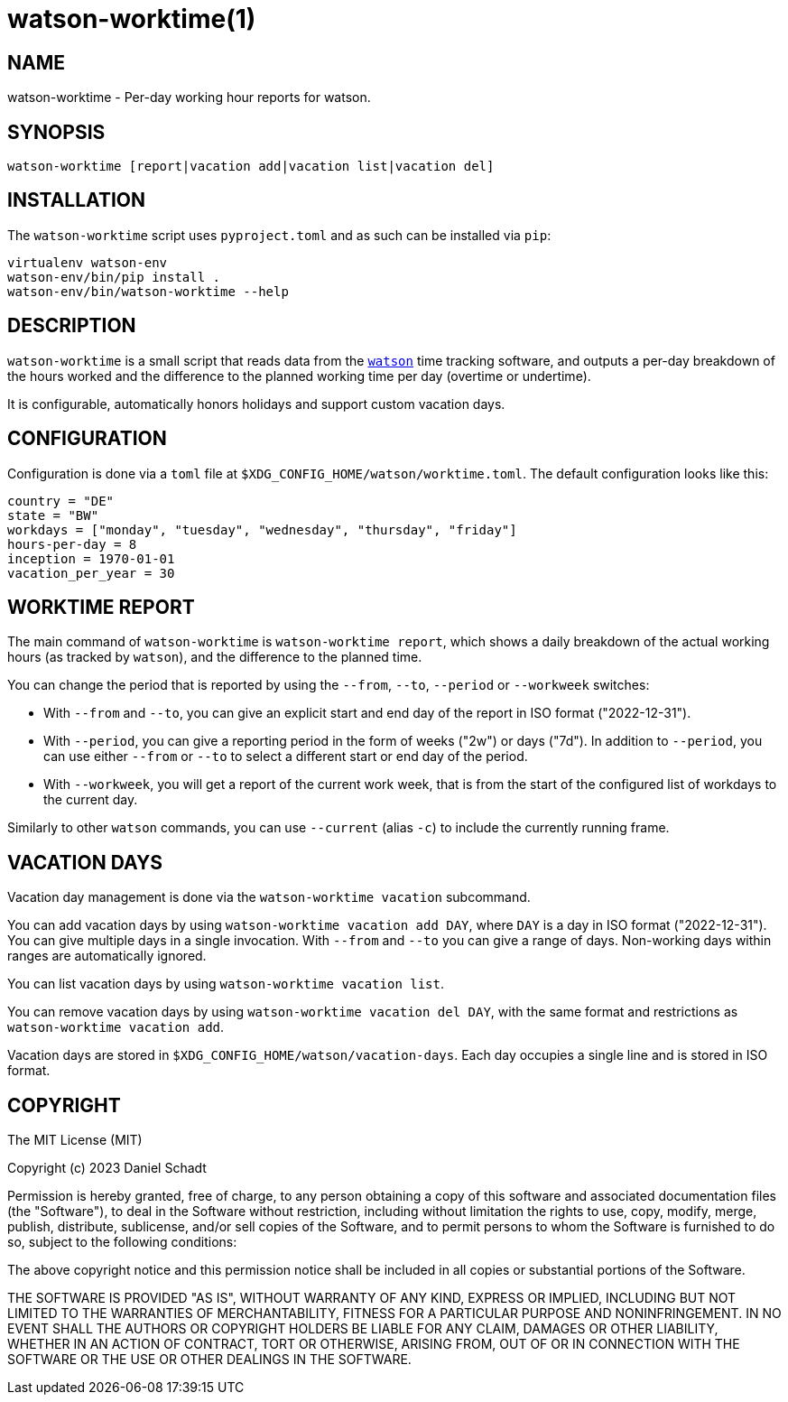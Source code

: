 = watson-worktime(1)
:source-highlighter: rouge

== NAME

watson-worktime - Per-day working hour reports for watson.

== SYNOPSIS

----
watson-worktime [report|vacation add|vacation list|vacation del]
----

== INSTALLATION

The `watson-worktime` script uses `pyproject.toml` and as such can be installed
via `pip`:

----
virtualenv watson-env
watson-env/bin/pip install .
watson-env/bin/watson-worktime --help
----

== DESCRIPTION

`watson-worktime` is a small script that reads data from the
https://github.com/TailorDev/Watson[`watson`] time tracking software, and
outputs a per-day breakdown of the hours worked and the difference to the
planned working time per day (overtime or undertime).

It is configurable, automatically honors holidays and support custom vacation
days.

== CONFIGURATION

Configuration is done via a `toml` file at
`$XDG_CONFIG_HOME/watson/worktime.toml`. The default configuration looks like
this:

[source,toml]
----
country = "DE"
state = "BW"
workdays = ["monday", "tuesday", "wednesday", "thursday", "friday"]
hours-per-day = 8
inception = 1970-01-01
vacation_per_year = 30
----

== WORKTIME REPORT

The main command of `watson-worktime` is `watson-worktime report`, which shows
a daily breakdown of the actual working hours (as tracked by `watson`), and the
difference to the planned time.

You can change the period that is reported by using the `--from`, `--to`,
`--period` or `--workweek` switches:

* With `--from` and `--to`, you can give an explicit start and end day of the
  report in ISO format ("2022-12-31").
* With `--period`, you can give a reporting period in the form of weeks ("2w")
  or days ("7d"). In addition to `--period`, you can use either `--from` or
  `--to` to select a different start or end day of the period.
* With `--workweek`, you will get a report of the current work week, that is
  from the start of the configured list of workdays to the current day.

Similarly to other `watson` commands, you can use `--current` (alias `-c`) to
include the currently running frame.

== VACATION DAYS

Vacation day management is done via the `watson-worktime vacation` subcommand.

You can add vacation days by using `watson-worktime vacation add DAY`, where
`DAY` is a day in ISO format ("2022-12-31"). You can give multiple days in a
single invocation. With `--from` and `--to` you can give a range of days.
Non-working days within ranges are automatically ignored.

You can list vacation days by using `watson-worktime vacation list`.

You can remove vacation days by using `watson-worktime vacation del DAY`, with
the same format and restrictions as `watson-worktime vacation add`.

Vacation days are stored in `$XDG_CONFIG_HOME/watson/vacation-days`. Each day
occupies a single line and is stored in ISO format.

== COPYRIGHT

The MIT License (MIT)

Copyright (c) 2023 Daniel Schadt

Permission is hereby granted, free of charge, to any person obtaining a copy
of this software and associated documentation files (the "Software"), to deal
in the Software without restriction, including without limitation the rights
to use, copy, modify, merge, publish, distribute, sublicense, and/or sell
copies of the Software, and to permit persons to whom the Software is
furnished to do so, subject to the following conditions:

The above copyright notice and this permission notice shall be included in all
copies or substantial portions of the Software.

THE SOFTWARE IS PROVIDED "AS IS", WITHOUT WARRANTY OF ANY KIND, EXPRESS OR
IMPLIED, INCLUDING BUT NOT LIMITED TO THE WARRANTIES OF MERCHANTABILITY,
FITNESS FOR A PARTICULAR PURPOSE AND NONINFRINGEMENT. IN NO EVENT SHALL THE
AUTHORS OR COPYRIGHT HOLDERS BE LIABLE FOR ANY CLAIM, DAMAGES OR OTHER
LIABILITY, WHETHER IN AN ACTION OF CONTRACT, TORT OR OTHERWISE, ARISING FROM,
OUT OF OR IN CONNECTION WITH THE SOFTWARE OR THE USE OR OTHER DEALINGS IN THE
SOFTWARE.

